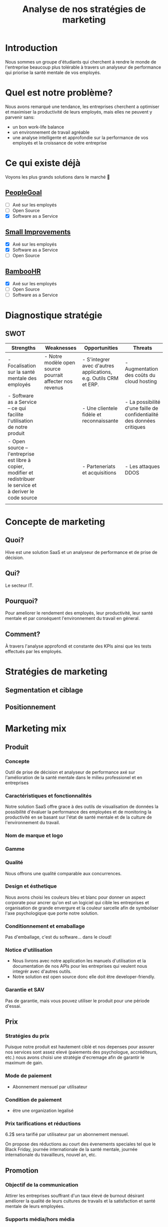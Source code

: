 #+TITLE: Analyse de nos stratégies de marketing
#+OPTIONS: timestamp:nil num:nil toc:nil author:nil
#+REVEAL_ROOT: https://cdn.jsdelivr.net/npm/reveal.js
#+REVEAL_THEME: black

* Introduction
:PROPERTIES:
:UNNUMBERED: t
:END:

Nous sommes un groupe d'étudiants qui cherchent à rendre le monde de
l'entreprise beaucoup plus tolérable à travers un analyseur de
performance qui priorise la santé mentale de vos employés.

* Quel est notre problème?
:PROPERTIES:
:UNNUMBERED: t
:END:

Nous avons remarqué une tendance, les entreprises cherchent a
optimiser et maximiser la productivité de leurs employés, mais elles
ne peuvent y parvenir sans:

#+ATTR_REVEAL: :frag (frag)
- un bon work-life balance
- un environnement de travail agréable
- une analyse intelligente et approfondie sur la performance de vos
  employés et la croissance de votre entreprise

* Ce qui existe déjà
:PROPERTIES:
:UNNUMBERED: t
:END:

Voyons les plus grands solutions dans le marché 👀

#+ATTR_REVEAL: :frag (frag)
** [[https://www.peoplegoal.com/][PeopleGoal]]
  - [ ] Axé sur les employés
  - [ ] Open Source
  - [X] Software as a Service
** [[https://www.small-improvements.com/][Small Improvements]]
  - [X] Axé sur les employés
  - [X] Software as a Service
  - [ ] Open Source
** [[https://www.bamboohr.com/][BambooHR]]
  - [X] Axé sur les employés
  - [ ] Open Source
  - [ ] Software as a Service


* Diagnostique stratégie

** SWOT

#+REVEAL_HTML: <div style="font-size: 0.4em;">
| Strengths                                                                                                         | Weaknesses                                               | Opportunities                                                    | Threats                                                                |
|-------------------------------------------------------------------------------------------------------------------+----------------------------------------------------------+------------------------------------------------------------------+------------------------------------------------------------------------|
| - Focalisation sur la santé mentale des employés                                                                  | - Notre modèle open source pourrait affecter nos revenus | - S'integrer avec d'autres applications, e.g. Outils CRM et ERP. | - Augmentation des coûts du cloud hosting                              |
| - Software as a Service -- ce qui facilite l'utilisation de notre produit                                         |                                                          | - Une clientele fidèle et reconnaissante                         | - La possibilité d'une faille de confidentialité des données critiques |
| - Open source -- l'entreprise est libre à copier, modifier et redistribuer le service et à deriver le code source |                                                          | - Parteneriats et acquisitions                                   | - Les attaques DDOS                                                    |
|                                                                                                                   |                                                          |                                                                  |                                                                        |

* Concepte de marketing

** Quoi?

Hive est une solution SaaS et un analyseur de performance et de prise de décision.

** Qui?

Le secteur IT.

** Pourquoi?

Pour ameliorer le rendement des employés, leur productivité, leur
santé mentale et par conséquent l'environnement du travail en géneral.

** Comment?

À travers l'analyse approfondi et constante des KPIs ainsi que les
tests effectués par les employés.

* Stratégies de marketing

** Segmentation et ciblage

#+begin_src plantuml :file ../../../assets/innovation--segmentation.svg :exports results
@startmindmap
<style>
  .green {
    BackgroundColor #52b788
}
</style>

,* Organisation cible
,** Organisation à but lucratif
,*** Entreprises privé <<green>>
,**** Call Centers
,**** Boites de développement et secteur IT <<green>>
,*** Entreprises public
,*** Startups
left side
,** Organisation à but non lucratif
,*** NGO <<green>>
,**** BINGO <<green>>
,**** ENGO
,*** Associations
,*** Fédérations
@endmindmap
#+end_src

#+RESULTS:
[[file:../../../assets/innovation--segmentation.svg]]

** Positionnement

#+HTML: <img src="/assets/innovation--market-positioning.webp" class="stretch">

* Marketing mix

** Produit

*** Concepte

Outil de prise de décision et analyseur de performance axé sur
l'amélioration de la santé mentale dans le milieu professionel et en
entreprises

*** Caractéristiques et fonctionnalités

Notre solution SaaS offre grace à des outils de visualisation de
données la possibilité d'évaluer la performance des employées et de
monitoring la productivité en se basant sur l'état de santé mentale et
de la culture de l'environnement du travail.

*** Nom de marque et logo

#+HTML: <img src="/assets/innovation--logo.png" class="stretch">

*** Gamme

*** Qualité

Nous offrons une qualité comparable aux concurrences.

*** Design et ésthetique

Nous avons choisi les couleurs bleu et blanc pour donner un aspect
corporate pour ancrer qu'on est un logiciel qui cible les entreprises
et organisation de grande envergure et la couleur sarcelle afin de
symboliser l'axe psychologique que porte notre solution.

*** Conditionnement et emaballage

Pas d'emballage, c'est du software... dans le cloud!

#+ATTR_REVEAL: :frag (appear)
#+HTML: <img src="https://media3.giphy.com/media/mNG0rIdAYvLog0Wr8H/giphy.gif" class="stretch">

*** Notice d'utilisation

#+ATTR_REVEAL: :frag (appear)
- Nous livrons avec notre application les manuels d'utilisation et la
  documentation de nos APIs pour les entreprises qui veulent nous
  integrér avec d'autres outils.
- Notre solution est open source donc elle doit être developer-friendly.

*** Garantie et SAV

Pas de garantie, mais vous pouvez utiliser le produit pour une période
d'essai.

** Prix

*** Stratégies du prix

Puisque notre produit est hautement ciblé et nos depenses pour assurer
nos services sont assez elevé (paiements des psychologue,
accréditeurs, etc.) nous avons choisi une stratégie d'ecremage afin de
garantir le maximum de gain.

*** Mode de paiement

- Abonnement mensuel par utilisateur
  
*** Condition de paiement

- être une organization legalisé

*** Prix tarifications et réductions

6.2$ sera tarifié par utilisateur par un abonnement mensuel.

On propose des réductions au court des évenements speciales tel que le
Black Friday, journée internationale de la santé mentale, journée
internationale du travailleurs, nouvel an, etc.

** Promotion

*** Objectif de la communication

Attirer les entreprises souffrant d'un taux élevé de burnout désirant
améliorer la qualité de leurs cultures de travails et la satisfaction
et santé mentale de leurs employées.

*** Supports média/hors média

Nous allons être présents sur YouTube comme réseau social principal.

- Documenter l'utilisation de notre solution à travers des tutos.
- Promouvoir notre produit ainsi que l'importance de la santé mentale.
  
*** Message publicitaire et slogan

Vous ne detesterez plus votre service RH!

*** Stratégie de communication

+ push: vidéo-tutoriels, newsletters pour nos abonnées aux nouvelles
  offres et fonctionnalités, offrir des promotions exclusives aux
  clients fidéles.
  
+ pull: social media, porte à porte, stands dans les foires et
  expositions et evenements, organisation de séminaires et
  présentations pour promouvoir notre produit.

** Placement

+ Canaux de distribution: Nos pipelines
+ Point de vente: Notre site web
+ Stratégies de distribution: Selective
